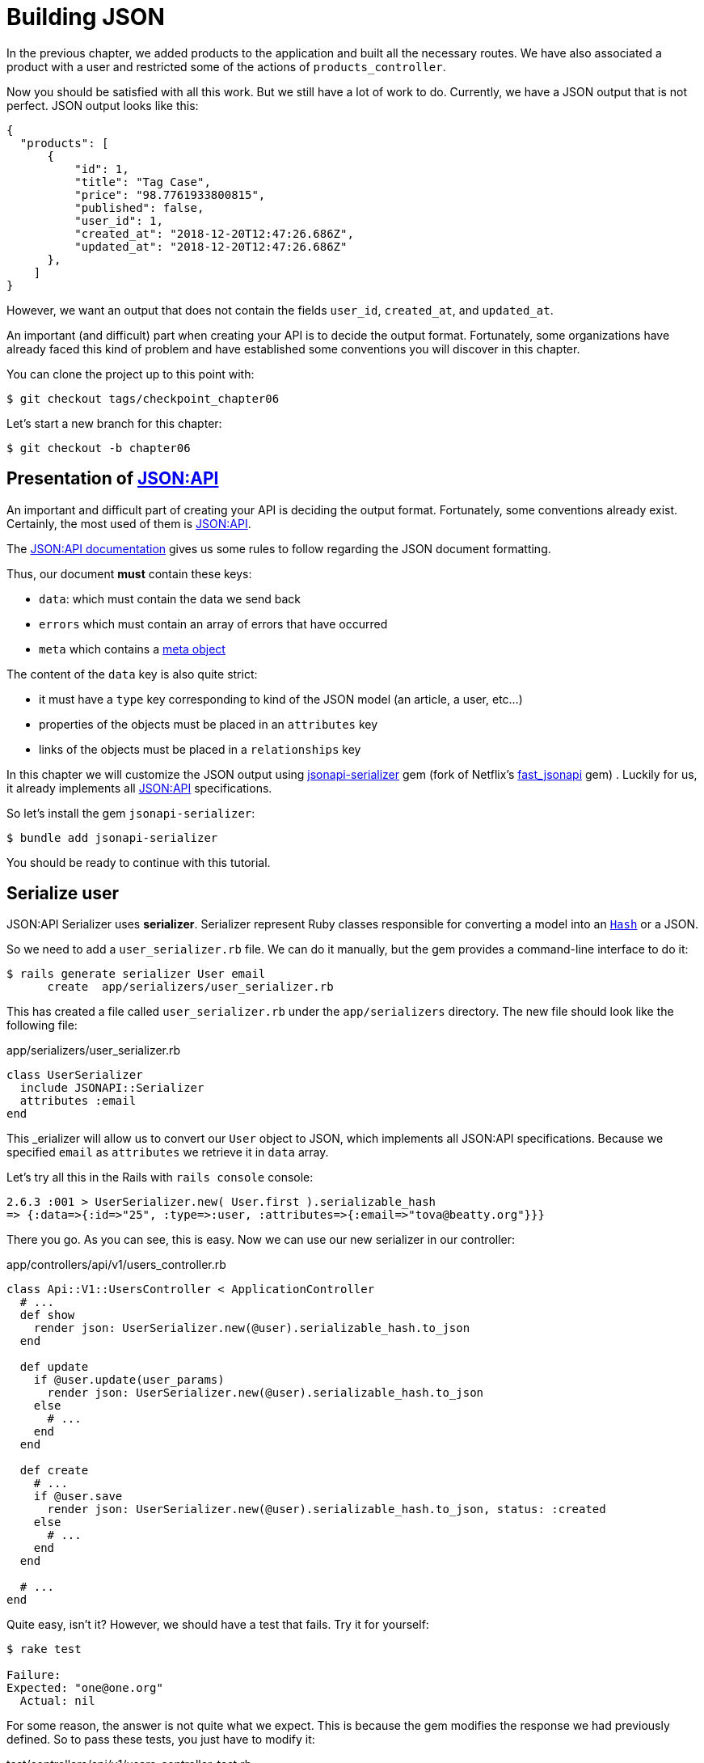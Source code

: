 [#chapter06-improve-json]
= Building JSON

In the previous chapter, we added products to the application and built all the necessary routes. We have also associated a product with a user and restricted some of the actions of `products_controller`.

Now you should be satisfied with all this work. But we still have a lot of work to do. Currently, we have a JSON output that is not perfect. JSON output looks like this:

[source,json]
----
{
  "products": [
      {
          "id": 1,
          "title": "Tag Case",
          "price": "98.7761933800815",
          "published": false,
          "user_id": 1,
          "created_at": "2018-12-20T12:47:26.686Z",
          "updated_at": "2018-12-20T12:47:26.686Z"
      },
    ]
}
----

However, we want an output that does not contain the fields `user_id`, `created_at`, and `updated_at`.

An important (and difficult) part when creating your API is to decide the output format. Fortunately, some organizations have already faced this kind of problem and have established some conventions you will discover in this chapter.

You can clone the project up to this point with:

[source,bash]
----
$ git checkout tags/checkpoint_chapter06
----

Let's start a new branch for this chapter:

[source,bash]
----
$ git checkout -b chapter06
----

== Presentation of https://jsonapi.org/[JSON:API]

An important and difficult part of creating your API is deciding the output format. Fortunately, some conventions already exist. Certainly, the most used of them is https://jsonapi.org/[JSON:API].

The https://jsonapi.org/format/#document-structure[JSON:API documentation] gives us some rules to follow regarding the JSON document formatting.

Thus, our document *must* contain these keys:

* `data`: which must contain the data we send back
* `errors` which must contain an array of errors that have occurred
* `meta` which contains a https://jsonapi.org/format/#document-meta[meta object]

The content of the `data` key is also quite strict:

* it must have a `type` key corresponding to kind of the JSON model (an article, a user, etc...)
* properties of the objects must be placed in an `attributes` key
* links of the objects must be placed in a `relationships` key

In this chapter we will customize the JSON output using https://github.com/jsonapi-serializer/jsonapi-serializer[jsonapi-serializer] gem (fork of Netflix's https://github.com/Netflix/fast_jsonapi[fast_jsonapi] gem) . Luckily for us, it already implements all https://jsonapi.org/[JSON:API] specifications.

So let's install the gem `jsonapi-serializer`:

[source,bash]
----
$ bundle add jsonapi-serializer
----

You should be ready to continue with this tutorial.

== Serialize user

JSON:API Serializer uses *serializer*. Serializer represent Ruby classes responsible for converting a model into an https://ruby-doc.org/core-2.6.3/Hash.html[`Hash`] or a JSON.

So we need to add a `user_serializer.rb` file. We can do it manually, but the gem provides a command-line interface to do it:

[source,bash]
----
$ rails generate serializer User email
      create  app/serializers/user_serializer.rb
----

This has created a file called `user_serializer.rb` under the `app/serializers` directory. The new file should look like the following file:

[source,ruby]
.app/serializers/user_serializer.rb
----
class UserSerializer
  include JSONAPI::Serializer
  attributes :email
end
----

This _erializer will allow us to convert our `User` object to JSON, which implements all JSON:API specifications. Because we specified `email` as  `attributes` we retrieve it in `data` array.

Let's try all this in the Rails with `rails console` console:

[source,ruby]
----
2.6.3 :001 > UserSerializer.new( User.first ).serializable_hash
=> {:data=>{:id=>"25", :type=>:user, :attributes=>{:email=>"tova@beatty.org"}}}
----

There you go. As you can see, this is easy. Now we can use our new serializer in our controller:


.app/controllers/api/v1/users_controller.rb
[source,ruby]
----
class Api::V1::UsersController < ApplicationController
  # ...
  def show
    render json: UserSerializer.new(@user).serializable_hash.to_json
  end

  def update
    if @user.update(user_params)
      render json: UserSerializer.new(@user).serializable_hash.to_json
    else
      # ...
    end
  end

  def create
    # ...
    if @user.save
      render json: UserSerializer.new(@user).serializable_hash.to_json, status: :created
    else
      # ...
    end
  end

  # ...
end
----

Quite easy, isn't it? However, we should have a test that fails. Try it for yourself:

[source,bash]
----
$ rake test

Failure:
Expected: "one@one.org"
  Actual: nil
----

For some reason, the answer is not quite what we expect. This is because the gem modifies the response we had previously defined. So to pass these tests, you just have to modify it:

[source,ruby]
.test/controllers/api/v1/users_controller_test.rb
----
# ...
class Api::V1::UsersControllerTest < ActionDispatch::IntegrationTest
  # ...
  test "should show user" do
    # ...
    assert_equal @user.email, json_response['data']['attributes']['email']
  end
  # ...
end
----

If you do so test now should pass:

[source,bash]
----
$ rake test
........................
----

Let's commit to these changes and keep moving forward:

[source,bash]
----
$ git add . && git commit -am "Adds user serializer for customizing the json output"
----


== Serialize products

Now that we understand how the serialization gem works, it's time to customize the product output. The first step is the same as what we did in the previous section. We need a product serializer. So let's do it:

[source,bash]
----
$ rails generate serializer Product title price published
      create  app/serializers/product_serializer.rb
----

Now let's add attributes to serialize the product:

[source,ruby]
.app/serializers/product_serializer.rb
----
class ProductSerializer
  include JSONAPI::Serializer
  attributes :title, :price, :published
end
----

There you go. It's no more complicated than that. Let's change our controller a little bit.

[source,ruby]
.app/controllers/api/v1/products_controller.rb
----
class Api::V1::ProductsController < ApplicationController
  # ...
  def index
    @products = Product.all
    render json: ProductSerializer.new(@products).serializable_hash.to_json
  end

  def show
    render json: ProductSerializer.new(@product).serializable_hash.to_json
  end

  def create
    product = current_user.products.build(product_params)
    if product.save
      render json: ProductSerializer.new(product).serializable_hash.to_json, status: :created
    else
      # ...
    end
  end

  def update
    if @product.update(product_params)
      render json: ProductSerializer.new(@product).serializable_hash.to_json
    else
      # ...
    end
  end
  # ...
end
----

And we're updating our functional test:

[source,ruby]
.test/controllers/api/v1/products_controller_test.rb
----
# ...
class Api::V1::ProductsControllerTest < ActionDispatch::IntegrationTest
  # ...
  test 'should show product' do
    # ...
    assert_equal @product.title, json_response['data']['attributes']['title']
  end
  # ...
end
----

You can check that tests pass but they should. Let's commit these small changes:

[source, bash]
----
$ git add .
$ git commit -m "Adds product serializer for custom json output"
----

=== Serialize associations

We have worked with serializers, and you may notice that it is straightforward. In some cases difficult decision is naming your routes or structuring the JSON output. When working with associations between models on an API there are many approaches you can take.

We don't have to worry about this problem in our case: JSON:API specifications did it for us!

To summarize, we have a `has_many` type association between users and products.

[source,ruby]
.app/models/user.rb
----
class User < ApplicationRecord
  has_many :products, dependent: :destroy
  # ...
end
----

[source,ruby]
.app/models/product.rb
----
class Product < ApplicationRecord
  belongs_to :user
  # ...
end
----

It is a good idea to integrate users into the JSON outputs of products. This will make the output more cumbersome, but it will prevent the API client from executing other requests to retrieve user information related to the products. This method can save you a huge bottleneck.

== Theory of the injection of relationships

Imagine a scenario where you go to the API to get the products, but you have to display some of the user information in this case.

One possible solution would be adding the attribute `user_id` to the `product_serializer` to get the corresponding user later. This may sound like a good idea, but if you are concerned about performance or your database transactions are not fast enough, you should reconsider this approach. You must understand that for each product you retrieve, you will have to retrieve its corresponding user.

Faced with this problem, there are several alternatives.

=== Integrate into a meta attribute

The first solution (a good one, in my opinion) is to integrate identifiers of linked users to products in a meta attribute. So we obtain a JSON like below:

[source,jsonc]
----
{
  "meta": { "user_ids": [1,2,3] },
  "data": [
    // ...
  ]
}
----

So that the client can retrieve these users from these `user_ids`.

=== Incorporate the object into the attribute

Another solution is to incorporate the `user` object into the `product` object. This may make the first request a little slower, but in this way, the client does not need to make another additional request. An example of the expected results is presented below:

[source,json]
----
{
  "data": [
    {
      "id": 1,
      "type": "product",
      "attributes": {
        "title": "First product",
        "price": "25.02",
        "published": false,
        "user": {
          "id": 2,
          "attributes": {
            "email": "stephany@lind.co.uk",
            "created_at": "2014-07-29T03:52:07.432Z",
            "updated_at": "2014-07-29T03:52:07.432Z",
            "auth_token": "Xbnzbf3YkquUrF_1bNkZ"
          }
        }
      }
    }
  ]
}
----

The problem with this approach is we have to duplicate the `User' objects for each product that belongs to the same user:

[source,json]
----
{
  "data": [
    {
      "id": 1,
      "type": "product",
      "attributes": {
        "title": "First product",
        "price": "25.02",
        "published": false,
        "user": {
          "id": 2,
          "type": "user",
          "attributes": {
            "email": "stephany@lind.co.uk",
            "created_at": "2014-07-29T03:52:07.432Z",
            "updated_at": "2014-07-29T03:52:07.432Z",
            "auth_token": "Xbnzbf3YkquUrF_1bNkZ"
          }
        }
      }
    },
    {
      "id": 2,
      "type": "product",
      "attributes": {
        "title": "Second product",
        "price": "25.02",
        "published": false,
        "user": {
          "id": 2,
          "type": "user",
          "attributes": {
            "email": "stephany@lind.co.uk",
            "created_at": "2014-07-29T03:52:07.432Z",
            "updated_at": "2014-07-29T03:52:07.432Z",
            "auth_token": "Xbnzbf3YkquUrF_1bNkZ"
          }
        }
      }
    }
  ]
}
----


=== Incorporate the relationships into `include`

The third solution (chosen by the JSON:API) is a mixture of the first two.

We will include all the relationships in an `include` key that will contain all the previously mentioned objects' relationships. Each object will also include a relationship key that defines the relationship, and that must be found in the included key.

A JSON is worth a thousand words:

[source,json]
----
{
  "data": [
    {
      "id": 1,
      "type": "product",
      "attributes": {
        "title": "First product",
        "price": "25.02",
        "published": false
      },
      "relationships": {
        "user": {
          "id": 2,
          "type": "user"
        }
      }
    },
    {
      "id": 2,
      "type": "product",
      "attributes": {
        "title": "Second product",
        "price": "25.02",
        "published": false
      },
      "relationships": {
        "user": {
          "id": 2,
          "type": "user"
        }
      }
    }
  ],
  "include": [
    {
      "id": 2,
      "type": "user",
      "attributes": {
        "email": "stephany@lind.co.uk",
        "created_at": "2014-07-29T03:52:07.432Z",
        "updated_at": "2014-07-29T03:52:07.432Z",
        "auth_token": "Xbnzbf3YkquUrF_1bNkZ"
      }
    }
  ]
}
----

Do you see the difference? This solution drastically reduces the size of the JSON and therefore, the bandwidth used.

== Application of the injection of relationships

So we will incorporate the user object into the product. Let's start by adding some tests.

We will simply modify the `Products#show` test to verify that we are recovering:

[source,ruby]
.test/controllers/api/v1/products_controller_test.rb
----
# ...
class Api::V1::ProductsControllerTest < ActionDispatch::IntegrationTest
  # ...
  test 'should show product' do
    get api_v1_product_url(@product), as: :json
    assert_response :success

    json_response = JSON.parse(response.body, symbolize_names: true)
    assert_equal @product.title, json_response.dig(:data, :attributes, :title)
    assert_equal @product.user.id.to_s, json_response.dig(:data, :relationships, :user, :data, :id)
    assert_equal @product.user.email, json_response.dig(:included, 0, :attributes, :email)
  end
  # ...
end
----

We are now checking three things on the JSON that has been returned:

. it contains the title of the product
. it contains the user ID of the user linked to the product
. the user data is included in the `include` key

NOTE: You may have noticed that I have chosen to use the method https://ruby-doc.org/core-2.6.3/Hash.html#method-i-dig[`Hash#dig`]. It is a Ruby method allowing you to retrieve elements in a nested `Hash` by avoiding errors if an element is not present.

To pass this test we will start by including the relationship in the _serializer_:

[source,ruby]
.app/serializers/product_serializer.rb
----
class ProductSerializer
  include JSONAPI::Serializer
  attributes :title, :price, :published
  belongs_to :user
end
----

This addition will add a `relationship` key containing the user's identifier:

[source,json]
----
{
  "data": {
    "id": "1",
    "type": "product",
    "attributes": {
      "title": "Durable Marble Lamp",
      "price": "11.55",
      "published": true
    },
    "relationships": {
      "user": {
        "data": { "id": "1", "type": "user" }
      }
    }
  }
}
----

This allows us to correct our first two assertions. We now want to include attributes of the user who owns the product. To do this, we simply need to pass an option `:include` to the _serializer_ instantiated in the _controller_. Then let's do it:

[source,ruby]
.app/controllers/api/v1/products_controller.rb
----
class Api::V1::ProductsController < ApplicationController
  # ...
  def show
    options = { include: [:user] }
    render json: ProductSerializer.new(@product, options).serializable_hash.to_json
  end
  # ...
end
----

There you go. Now, this is what the JSON should look like:

[source,json]
----
{
  "data": {
    ...
  },
  "included": [
    {
      "id": "1",
      "type": "user",
      "attributes": {
        "email": "staceeschultz@hahn.info"
      }
    }
  ]
}
----

Now all tests should pass:

[source,bash]
----
$ rake test
........................
----

Let's make a commit to celebrate:

[source,bash]
----
$ git commit -am "Add user relationship to product serializer"
----

<<<

=== Retrieve user's products

Do you understand the principle? We have included user information in the JSON of the products. We can do the same by including product information related to a user for the `/api/v1/users/1` page.

Let's start with the test:

[source,ruby]
.test/controllers/api/v1/users_controller_test.rb
----
# ...
class Api::V1::UsersControllerTest < ActionDispatch::IntegrationTest
  # ...
  test "should show user" do
    get api_v1_user_url(@user), as: :json
    assert_response :success

    json_response = JSON.parse(self.response.body, symbolize_names: true)
    assert_equal @user.email, json_response.dig(:data, :attributes, :email)
    assert_equal @user.products.first.id.to_s, json_response.dig(:data, :relationships, :products, :data, 0, :id)
    assert_equal @user.products.first.title, json_response.dig(:included, 0, :attributes, :title)
  end
  # ...
end
----

_serializer_:

[source,ruby]
.app/serializers/user_serializer.rb
----
class UserSerializer
  include JSONAPI::Serializer
  attributes :email
  has_many :products
end
----

And to finish controller:

[source,ruby]
.app/controllers/api/v1/users_controller.rb
----
class Api::V1::UsersController < ApplicationController
  # ...
  def show
    options = { include: [:products] }
    render json: UserSerializer.new(@user, options).serializable_hash.to_json
  end
  # ...
end
----

There you go. We obtain a JSON like the following:

[source,json]
----
{
  "data": {
    "id": "1",
    "type": "user",
    "attributes": {
      "email": "staceeschultz@hahn.info"
    },
    "relationships": {
      "products": {
        "data": [
          { "id": "1", "type": "product" },
          { "id": "2", "type": "product" }
        ]
      }
    }
  },
  "included": [
    {
      "id": "1",
      "type": "product",
      "attributes": {
        "title": "Durable Marble Lamp",
        "price": "11.5537474980286",
        "published": true
      },
      "relationships": {
        "user": {
          "data": { "id": "1", "type": "user" }
        }
      }
    },
    {
        ...
    }
  ]
}
----

It was straightforward. Let's make a commit:

[source,bash]
----
$ git commit -am "Add products relationship to user#show"
----

== Search for products

This last section will continue to strengthen the `Products#index` action by setting up a straightforward search mechanism allowing any customer to filter the results. This section is optional as it will have no impact on the application modules. But if you want to practice more with the TDD I recommend that you complete this last step.

I use https://github.com/activerecord-hackery/ransack[Ransack] or https://github.com/casecommons/pg_search[pg_search] to build advanced search forms extremely quickly. But since the goal is learning and searching, we are going to do very simple. I think we can build a search engine from scratch. We simply have to consider the criteria by which we will filter the attributes. Hang on to your seats it's going to be a tough trip.

We will, therefore, filter the products according to the following criteria:

* By title
* By price
* Sort by creation date

It may seem short and easy, but believe me, it will give you a headache if you don't plan it.

=== The keyword by

We will create a _scope_ to find records that match a particular character pattern. Let's call it `filter_by_title`.

We will start by adding some _fixtures_ with different products to test:

[source,yaml]
.test/fixtures/products.yml
----
one:
  title: TV Plosmo Philopps
  price: 9999.99
  published: false
  user: one

two:
  title: Azos Zeenbok
  price: 499.99
  published: false
  user: two

another_tv:
  title: Cheap TV
  price: 99.99
  published: false
  user: two
----

And now we can build some tests:

[source,ruby]
.test/models/product_test.rb
----
# ...
class ProductTest < ActiveSupport::TestCase
  # ...
  test "should filter products by name" do
    assert_equal 2, Product.filter_by_title('tv').count
  end

  test 'should filter products by name and sort them' do
    assert_equal [products(:another_tv), products(:one)], Product.filter_by_title('tv').sort
  end
end
----

The following tests ensure that the method `Product.filter_by_title` will correctly search for products according to their title. We use the term `tv` in lowercase to ensure that our search will not be case sensitive.

[source,ruby]
.app/models/product.rb
----
class Product < ApplicationRecord
  # ...
  scope :filter_by_title, lambda { |keyword|
    where('lower(title) LIKE ?', "%#{keyword.downcase}%")
  }
end
----

NOTE: _scoping_ allows you to specify commonly-used queries that can be referenced as method calls on models. With these _scopes_ you can also link with Active Record methods like `where`, `joins`, and `includes` because a _scope_ always returns an object https://api.rubyonrails.org/classes/ActiveRecord/Relation.html[`ActiveRecord::Relation`]. I invite you to take a look at https://guides.rubyonrails.org/active_record_querying.html#scopes_record_querying.html#scopes[Rails documentation]

Implementation is sufficient for our tests to pass:

[source,bash]
----
$ rake test
..........................
----

=== By price

To filter by price, things can get a little more delicate. We will break the logic of filtering by price in two different methods: one that will look for products larger than the price received and the other that will look for those below that price. This way, we will keep some flexibility, and we can easily test the _scope_.

Let's start by building the tests of the _scope_ `above_or_equal_to_price`:

[source,ruby]
.test/models/product_test.rb
----
# ...
class ProductTest < ActiveSupport::TestCase
  # ...
  test 'should filter products by price and sort them' do
    assert_equal [products(:two), products(:one)], Product.above_or_equal_to_price(200).sort
  end
end
----

Implementation is very, very simple:

[source,ruby]
.app/models/product.rb
----
class Product < ApplicationRecord
  # ...
  scope :above_or_equal_to_price, lambda { |price|
    where('price >= ?', price)
  }
end
----

This is sufficient to convert our tests to green:

[source,bash]
----
$ rake test
...........................
----

You can now imagine the behavior of the opposite method. Here are the tests:

[source,ruby]
.test/models/product_test.rb
----
# ...
class ProductTest < ActiveSupport::TestCase
  # ...
  test 'should filter products by price lower and sort them' do
    assert_equal [products(:another_tv)], Product.below_or_equal_to_price(200).sort
  end
end
----

And implementation.

[source,ruby]
.app/models/product.rb
----
class Product < ApplicationRecord
  # ...
  scope :below_or_equal_to_price, lambda { |price|
    where('price <= ?', price)
  }
end
----

For our sake, let's do the tests and check that everything is beautiful and green:

[source,bash]
----
$ rake test
............................
----

As you can see, we haven't had many problems. Let's just add another _scope_ to sort the records by date of the last update. If the owner of the products decides to update some data, he will surely want to sort his products by creation date.

=== Sort by creation date

This _scope_ is very easy. Let's add some tests first:

[source,ruby]
.test/models/product_test.rb
----
# ...
class ProductTest < ActiveSupport::TestCase
  # ...
  test 'should sort product by most recent' do
    # we will touch some products to update them
    products(:two).touch
    assert_equal [products(:another_tv), products(:one), products(:two)], Product.recent.to_a
  end
end
----

And the implementation:

[source,ruby]
.app/models/product.rb
----
class Product < ApplicationRecord
  # ...
  scope :recent, lambda {
    order(:updated_at)
  }
end
----

All our tests should pass:

[source,bash]
----
$ rake test
.............................
----

Let's commit our changes:

[source,bash]
----
$ git commit -am "Adds search scopes on the product model"
----


==== Search engine

Now that we have the basis for the search engine we will use in the application, it is time to implement a simple but powerful search method. It will manage all the logic to retrieve the product records.

The method will link all the `scope` that we have previously built and return the result. Let's start by adding some tests:

[source,ruby]
.test/models/product_test.rb
----
# ...
class ProductTest < ActiveSupport::TestCase
  # ...
  test 'search should not find "videogame" and "100" as min price' do
    search_hash = { keyword: 'videogame', min_price: 100 }
    assert Product.search(search_hash).empty?
  end

  test 'search should find cheap TV' do
    search_hash = { keyword: 'tv', min_price: 50, max_price: 150 }
    assert_equal [products(:another_tv)], Product.search(search_hash)
  end

  test 'should get all products when no parameters' do
    assert_equal Product.all.to_a, Product.search({})
  end

  test 'search should filter by product ids' do
    search_hash = { product_ids: [products(:one).id] }
    assert_equal [products(:one)], Product.search(search_hash)
  end
end
----

We have added a lot of code, but I assure you that the implementation is straightforward. You can go further and add some additional tests but, in my case, I didn't find it necessary.

[source,ruby]
.app/models/product.rb
----
class Product < ApplicationRecord
  # ...
  def self.search(params = {})
    products = params[:product_ids].present? ? Product.where(id: params[:product_ids]) : Product.all

    products = products.filter_by_title(params[:keyword]) if params[:keyword]
    products = products.above_or_equal_to_price(params[:min_price].to_f) if params[:min_price]
    products = products.below_or_equal_to_price(params[:max_price].to_f) if params[:max_price]
    products = products.recent if params[:recent]

    products
  end
end
----

It is important to note that we return the products as an object https://api.rubyonrails.org/classes/ActiveRecord/Relation.html[`ActiveRecord::Relation`] so that we can chain other methods if necessary or page them as we will see in the last chapters. Simply update the `Product#index` action to retrieve the products from the search method:

[source,ruby]
.app/controllers/api/v1/products_controller.rb
----
class Api::V1::ProductsController < ApplicationController
  # ...
  def index
    @products = Product.search(params)
    render json: ProductSerializer.new(@products).serializable_hash.to_json
  end
  # ...
end
----

We can run the entire test suite to ensure that the application is in good health so far:

[source,bash]
----
$ rake test
.................................
33 runs, 49 assertions, 0 failures, 0 errors, 0 skips
----

Let's commit all these changes:

[source,bash]
----
$ git commit -am "Adds search class method to filter products"
----

And as we get to the end of our chapter, it is time to apply all our modifications to the master branch by making a `merge`:

[source,bash]
----
$ git checkout master
$ git merge chapter06
----

== Conclusion

Until now, it was easy thanks to the gem https://github.com/jsonapi-serializer/jsonapi-serializer[jsonapi-serializer]. In the coming chapters, we will start building the `Order` model to involve users in the products.

=== Quiz

To make sure that you understood this chapter, try to answer these questions:

Which is the main benefit of using JSON:API specification in our API::
  . This allow us to not think about design JSON output.
  . This allow us to use more libraries to get more productive.
  . The code is more testable.

Which following snippet is a valid JSON:API response?::
  . With product's user attributes into product.
+
[source,json]
----
{
  "data": [
    {
      "id": 1, "type": "product",
      "attributes": {
        "user": {
          "id": 2,
          "attributes": { "email": "stephany@lind.co.uk" }
        }
      }
    }
  ]
}
----
+
  . With product's user into an include section and product ID as relationship.
+
[source,json]
----
{
  "data": [
    {
      "id": 1, "type": "product",
      "relationships": {
        "user": { "id": 2, "type": "user" }
      }
    }
  ],
  "include": [
    {
      "id": 2, "type": "user",
      "attributes": { "email": "stephany@lind.co.uk" }
    }
  ]
}
----
+
  . With product's user into an include section and product ID as attribute.
+
[source,json]
----
{
  "data": [
    { "id": 1, "title": "First product", "user_id": 2 }
  ],
  "include": [
    {
      "id": 2, "type": "user",
      "attributes": { "email": "stephany@lind.co.uk" }
    }
  ]
}
----

What is the purpose of `Hash#dig` method?::
  . Get a nested element safer.
  . Get a nested element and load Active Record relations if needed.
  . Add a nested element safer.

How do you include user information in a JSON:API output of a product?::
+
[source,rb]
----
ProductSerializer.new(@product, { include: [:user] }).serializable_hash
----
+
[source,rb]
----
ProductSerializer.new(@product).includes(:user).serializable_hash
----
+
[source,rb]
----
ProductSerializer.new(@product, { join: [:user] }).serializable_hash
----
+

Which statement is not correct about scope with Active Record?::
  . This is a shorter way to write some query.
  . This may improve performances.
  . This allow us to chain conditions.

Take your time to answer. Once you resolved these questions, go to the next page to get responses.

<<<

==== Answers

Which is the main benefit of using JSON:API specification in our API:: This allow us to not think about design JSON output. JSON:API is a complete specification about how a JSON response should be.

Which following snippet is a valid JSON:API response?:: With product's user into an include section and product ID as relationship.
+
[source,json]
----
{
  "data": [
    {
      "id": 1, "type": "product",
      "relationships": {
        "user": { "id": 2, "type": "user" }
      }
    }
  ],
  "include": [
    {
      "id": 2, "type": "user",
      "attributes": { "email": "stephany@lind.co.uk" }
    }
  ]
}
----
+

What is the purpose of `Hash#dig` method?::
  . Get a nested element safer.
  . Get a nested element and load Active Record relations if needed.
  . Add a nested element safer.

What is the purpose of `Hash#dig` method?:: Get a nested element safer. It is a Ruby method allowing you to retrieve elements in a nested `Hash` by avoiding errors if an element is not present.

How do you include user information in a JSON:API output of a product?::
+
[source,rb]
----
ProductSerializer.new(@product, { include: [:user] }).serializable_hash
----
+

Which statement is not correct about scope with Active Record?:: This may improve performances. Keep in mind that scope not returns an array of records but returns an ActiveRecord Relation. This allow you to chain conditions.